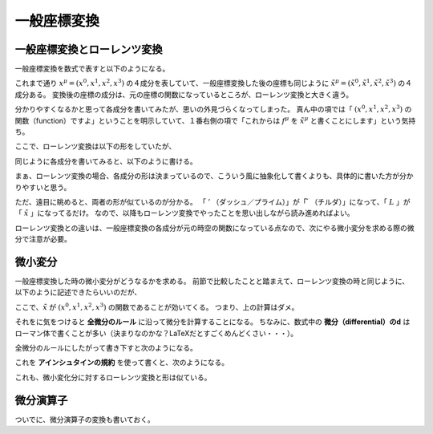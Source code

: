==================================================
一般座標変換
==================================================


一般座標変換とローレンツ変換
==================================================

一般座標変換を数式で表すと以下のようになる。

.. math::
   :nowrap:

   \begin{align}
   x^{\mu} \longrightarrow
   \tilde{x}^{\mu}
   & = f^{\mu} (x^{0}, x^{1}, x^{2}, x^{3})\\
   & = \tilde{x}^{\mu} (x^{0}, x^{1}, x^{2}, x^{3})\\
   & = \tilde{x}^{\mu} (x^{\nu})
   \end{align}


これまで通り :math:`x^{\mu} = (x^{0}, x^{1}, x^{2}, x^{3})` の４成分を表していて、一般座標変換した後の座標も同じように :math:`\tilde{x}^{\mu} = (\tilde{x}^{0}, \tilde{x}^{1}, \tilde{x}^{2}, \tilde{x}^{3})` の４成分ある。
変換後の座標の成分は、元の座標の関数になっているところが、ローレンツ変換と大きく違う。

.. math::
   :nowrap:

   \begin{align}
   x^{0} \longrightarrow \tilde{x}^{0} & = f^{0}(x^{0}, x^{1}, x^{2}, x^{3}) = \tilde{x}^{0}(x^{0}, x^{1}, x^{2}, x^{3})\\
   x^{1} \longrightarrow \tilde{x}^{1} & = f^{1}(x^{0}, x^{1}, x^{2}, x^{3}) = \tilde{x}^{1}(x^{0}, x^{1}, x^{2}, x^{3})\\
   x^{2} \longrightarrow \tilde{x}^{2} & = f^{2}(x^{0}, x^{1}, x^{2}, x^{3}) = \tilde{x}^{2}(x^{0}, x^{1}, x^{2}, x^{3})\\
   x^{3} \longrightarrow \tilde{x}^{3} & = f^{3}(x^{0}, x^{1}, x^{2}, x^{3}) = \tilde{x}^{3}(x^{0}, x^{1}, x^{2}, x^{3})\\
   \end{align}


分かりやすくなるかと思って各成分を書いてみたが、思いの外見づらくなってしまった。
真ん中の項では「 :math:`(x^{0}, x^{1}, x^{2}, x^{3})` の関数（function）ですよ」ということを明示していて、１番右側の項で「これからは :math:`f^{\mu}` を :math:`\tilde{x}^{\mu}` と書くことにします」という気持ち。


ここで、ローレンツ変換は以下の形をしていたが、

.. math::
   :nowrap:

   \begin{align}
   x^{\mu} \longrightarrow x'^{\mu}
   & = L^{\mu}_{\nu} x^{\nu}
   \end{align}

同じように各成分を書いてみると、以下のように書ける。

.. math::
   :nowrap:

   \begin{align}
   x^{0} \longrightarrow x'^{0} & = f^{0}(x^{0}, x^{1}, x^{2}, x^{3}) = L^{0}(x^{0}, x^{1}, x^{2}, x^{3})\\
   x^{1} \longrightarrow x'^{1} & = f^{1}(x^{0}, x^{1}, x^{2}, x^{3}) = L^{1}(x^{0}, x^{1}, x^{2}, x^{3})\\
   x^{2} \longrightarrow x'^{2} & = f^{2}(x^{0}, x^{1}, x^{2}, x^{3}) = L^{2}(x^{0}, x^{1}, x^{2}, x^{3})\\
   x^{3} \longrightarrow x'^{3} & = f^{3}(x^{0}, x^{1}, x^{2}, x^{3}) = L^{3}(x^{0}, x^{1}, x^{2}, x^{3})\\
   \end{align}

まぁ、ローレンツ変換の場合、各成分の形は決まっているので、こういう風に抽象化して書くよりも、具体的に書いた方が分かりやすいと思う。

ただ、遠目に眺めると、両者の形が似ているのが分かる。
「 :math:`'` （ダッシュ／プライム）」が「 :math:`\tilde{ }` （チルダ）」になって、「 :math:`L` 」が「 :math:`\tilde{x}` 」になってるだけ。
なので、以降もローレンツ変換でやったことを思い出しながら読み進めればよい。

ローレンツ変換との違いは、一般座標変換の各成分が元の時空の関数になっている点なので、次にやる微小変分を求める際の微分で注意が必要。


微小変分
==================================================

一般座標変換した時の微小変分がどうなるかを求める。
前節で比較したことと踏まえて、ローレンツ変換の時と同じように、以下のように記述できたらいいのだが、

.. math::
   :nowrap:

   \begin{align}
   \mathrm{d}x \longrightarrow \mathrm{d}x' &= L dx\\
   \mathrm{d}x \longrightarrow \mathrm{d}\tilde{x} &= \tilde{x} dx\\
   \end{align}

ここで、:math:`\tilde{x}` が :math:`(x^{0}, x^{1}, x^{2}, x^{3})` の関数であることが効いてくる。
つまり、上の計算はダメ。

それをに気をつけると **全微分のルール** に沿って微分を計算することになる。
ちなみに、数式中の **微分（differential）のd** はローマン体で書くことが多い（決まりなのかな？LaTeXだとすごくめんどくさい・・・）。

全微分のルールにしたがって書き下すと次のようになる。

.. math::
   :nowrap:

   \begin{align}
   \mathrm{d} \tilde{x}^{\mu}
   & = \frac{\partial f^{\mu}}{\partial x^{0}} \mathrm{d} x^{0}
   + \frac{\partial f^{\mu}}{\partial x^{1}} \mathrm{d} x^{1}
   + \frac{\partial f^{\mu}}{\partial x^{2}} \mathrm{d} x^{2}
   + \frac{\partial f^{\mu}}{\partial x^{3}} \mathrm{d} x^{3}
   \quad \left( = \sum^{3}_{\nu = 0} \frac{\partial f^{\mu}}{\partial x^{\nu}} \mathrm{d} x^{\nu} \right)\\
   & = \frac{\partial \tilde{x}^{\mu}}{\partial x^{0}} \mathrm{d} x^{0}
   + \frac{\partial \tilde{x}^{\mu}}{\partial x^{1}} \mathrm{d} x^{1}
   + \frac{\partial \tilde{x}^{\mu}}{\partial x^{2}} \mathrm{d} x^{2}
   + \frac{\partial \tilde{x}^{\mu}}{\partial x^{3}} \mathrm{d} x^{3}
   \quad \left( = \sum^{3}_{\nu = 0} \frac{\partial \tilde{x}^{\mu}}{\partial x^{\nu}} \mathrm{d} x^{\nu} \right)
   \end{align}

これを **アインシュタインの規約** を使って書くと、次のようになる。

.. math::
   :nowrap:

   \begin{align}
   \mathrm{d} x^{\mu} \longrightarrow \mathrm{d} \tilde{x}^{\mu}
   & = \frac{\partial \tilde{x}^{\mu}}{\partial x^{\nu}} \mathrm{d} x^{\nu}
   \end{align}


これも、微小変化分に対するローレンツ変換と形は似ている。

.. math::
   :nowrap:

   \begin{align}
   \mathrm{d} x^{\mu} \longrightarrow
   \mathrm{d} x'^{\mu} & = L^{\mu}_{\nu} \mathrm{d} x^{\nu}
   \end{align}



微分演算子
==================================================

ついでに、微分演算子の変換も書いておく。

.. math::
   :nowrap:

   \begin{align}
   \frac{ \partial }{ \partial x^{\mu} } \longrightarrow
   \frac{ \partial }{ \partial \tilde{x}^{\mu} }
   & = \frac{ \partial x^{\nu} }{ \partial \tilde{x}^{\mu} } \frac{ \partial }{ \partial x^{\nu} }
   \end{align}
